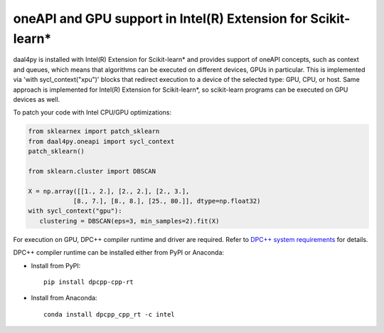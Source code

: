 .. _gpu:

##############################################################
oneAPI and GPU support in Intel(R) Extension for Scikit-learn*
##############################################################

daal4py is installed with Intel(R) Extension for Scikit-learn* and provides support of oneAPI concepts, such as context and queues, which means that
algorithms can be executed on different devices, GPUs in particular. This is implemented via 'with sycl_context("xpu")'
blocks that redirect execution to a device of the selected type: GPU, CPU, or host.
Same approach is implemented for Intel(R) Extension for Scikit-learn*, so scikit-learn programs can be
executed on GPU devices as well.

To patch your code with Intel CPU/GPU optimizations:

.. code-block:: python

   from sklearnex import patch_sklearn
   from daal4py.oneapi import sycl_context
   patch_sklearn()

   from sklearn.cluster import DBSCAN

   X = np.array([[1., 2.], [2., 2.], [2., 3.],
               [8., 7.], [8., 8.], [25., 80.]], dtype=np.float32)
   with sycl_context("gpu"):
      clustering = DBSCAN(eps=3, min_samples=2).fit(X)

For execution on GPU, DPC++ compiler runtime and driver are required. Refer to `DPC++ system
requirements <https://software.intel.com/content/www/us/en/develop/articles/intel-oneapi-dpcpp-system-requirements.html>`_ for details.

DPC++ compiler runtime can be installed either from PyPI or Anaconda:

- Install from PyPI::

     pip install dpcpp-cpp-rt

- Install from Anaconda::

     conda install dpcpp_cpp_rt -c intel

